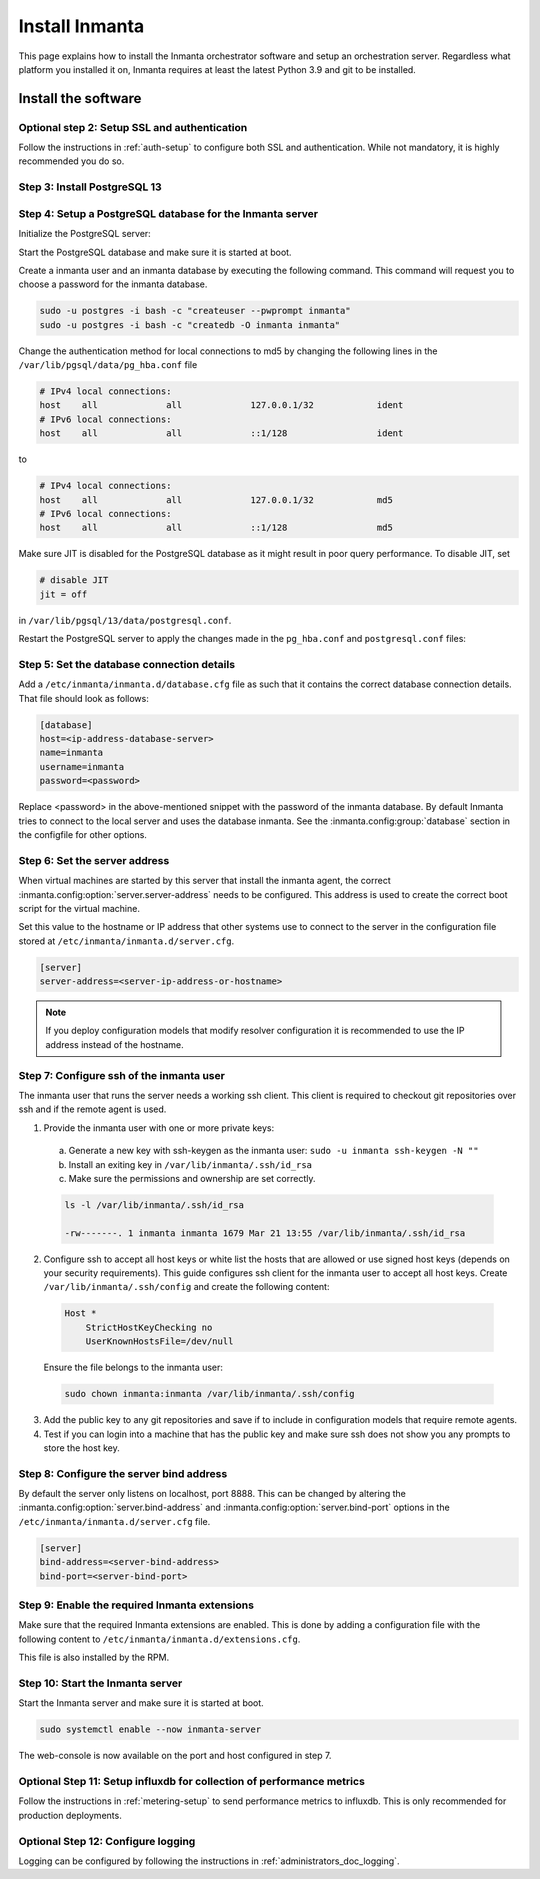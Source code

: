 .. _install-server:

Install Inmanta
***************

This page explains how to install the Inmanta orchestrator software and setup an orchestration server. Regardless what platform
you installed it on, Inmanta requires at least the latest Python 3.9 and git to be installed.


Install the software
####################

.. only:: oss

    Step 1: Install the software
    ----------------------------

    .. tab-set::

        .. tab-item:: RHEL 8 and 9

            For RHEL, Almalinux and Rockylinux 8 and 9  based systems use dnf:

            .. code-block:: sh
                :substitutions:


                sudo tee /etc/yum.repos.d/inmanta-oss-stable.repo <<EOF
                [inmanta-oss-stable]
                name=inmanta-oss-stable
                baseurl=https://packages.inmanta.com/public/oss-stable/rpm/el/\$releasever/\$basearch
                repo_gpgcheck=1
                enabled=1
                gpgkey=https://packages.inmanta.com/public/oss-stable/gpg.|oss_gpg_key|.key
                gpgcheck=1
                sslverify=1
                sslcacert=/etc/pki/tls/certs/ca-bundle.crt
                metadata_expire=300
                pkg_gpgcheck=1
                autorefresh=1
                type=rpm-md
                EOF

                sudo dnf install -y inmanta-oss inmanta-oss-server inmanta-oss-agent

            The first package (inmanta-oss) contains all the code and the commands. The server and the agent packages install config
            files and systemd unit files. The web-console is installed with the server package.


        .. tab-item:: Debian, Ubuntu and derivatives.

            First make sure Python >= 3.9 and git are installed. Inmanta requires many dependencies so it is recommended to create a virtual env.
            Next install inmanta with pip install in the newly created virtual env.

            Please note, the path to the virtual env is arbitrary. Your desired path can override below example.

            .. code-block:: sh

                # Install GCC, python3 >= 3.9 and pip
                sudo apt-get update
                sudo apt-get install build-essential
                sudo apt-get install python3-pip

                # Install wheel and inmanta in a python venv
                sudo apt-get install python3-venv
                sudo python3 -m venv /opt/inmanta
                sudo /opt/inmanta/bin/pip install -U pip wheel
                sudo /opt/inmanta/bin/pip install inmanta
                sudo /opt/inmanta/bin/inmanta --help

                # Install PostgreSQL
                sudo apt-get install postgresql postgresql-client


            Download the configuration files named ``inmanta.cfg`` and ``extensions.cfg`` (these names are arbitrary) in your virtual env:

            .. code-block:: sh

                sudo mkdir /opt/inmanta/inmanta.d
                sudo apt-get install wget
                sudo wget -O /opt/inmanta/inmanta.cfg "https://raw.githubusercontent.com/inmanta/inmanta-core/master/misc/inmanta.cfg"
                sudo wget -O /opt/inmanta/inmanta.d/extensions.cfg "https://raw.githubusercontent.com/inmanta/inmanta-core/master/misc/extensions.cfg"


            If you want to use the web-console you need to install it as well:

            Get the pre-built package from our `web-console github page <https://github.com/inmanta/web-console/packages/>`_. Click on the the package name to go to the package's main page, then on the right hand side under ``Assets``, you will see the compressed package. Download and extract it to your desired directory (preferably, on the same virtual env which was created earlier, in this case, /opt/inmanta). Next, open the ``inmanta.cfg`` file and at the bottom of the file, under the ``[web-console]`` section, change the ``path`` value to the ``dist`` directory of where you extracted the pre-built package. For instance:

            .. code-block:: ini

                path=/opt/inmanta/web-console/package/dist


            Then the Inmanta server can be started using below command (please note, below command has to be run after completing the  :ref:`configure-server`) part:

            .. code-block:: bash

                sudo /opt/inmanta/bin/inmanta -vv -c /opt/inmanta/inmanta.cfg --config-dir /opt/inmanta/inmanta.d server


        .. tab-item:: Other

            First make sure Python >= 3.9 and git are installed. Inmanta requires many dependencies so it is recommended to create a virtual env.
            Next install inmanta with ``pip install`` in the newly created virtual env.

            Please note, the path to the virtual env is arbitrary. Your desired path can override below example.

            .. code-block:: sh

                # Install python3 >= 3.9 and git
                # If git is not already installed, by running git in your terminal, the installation guide will be shown
                sudo python3 -m venv /opt/inmanta
                sudo /opt/inmanta/bin/pip install -U pip wheel
                sudo /opt/inmanta/bin/pip install inmanta
                sudo /opt/inmanta/bin/inmanta --help


            Install PostgreSQL using this `guide <https://www.postgresql.org/docs/13/tutorial-install.html>`_



            Download the configuration files named ``inmanta.cfg`` and ``extensions.cfg`` (these names are arbitrary) in your virtual env:

            .. code-block:: sh

                sudo mkdir /opt/inmanta/inmanta.d
                sudo wget -O /opt/inmanta/inmanta.cfg "https://raw.githubusercontent.com/inmanta/inmanta-core/master/misc/inmanta.cfg"
                sudo wget -O /opt/inmanta/inmanta.d/extensions.cfg "https://raw.githubusercontent.com/inmanta/inmanta-core/master/misc/extensions.cfg"


            If you want to use the web-console you need to install it as well:

            Get the pre-built package from our `web-console github page <https://github.com/inmanta/web-console/packages/>`_. Click on the the package name to go to the package's main page, then on the right hand side under ``Assets``, you will see the compressed package. Download and extract it to your desired directory (preferably, on the same virtual env which was created earlier, in this case, /opt/inmanta). Next, open the ``inmanta.cfg`` file and at the bottom of the file, under the ``[web-console]`` section, change the ``path`` value to the ``dist`` directory of where you extracted the pre-built package. For instance:

            .. code-block:: ini

                path=/opt/inmanta/web-console/package/dist


            Then the Inmanta server can be started using below command (please note, below command has to be run after completing the  :ref:`configure-server`) part:

            .. code-block:: bash

                sudo /opt/inmanta/bin/inmanta -vv -c /opt/inmanta/inmanta.cfg --config-dir /opt/inmanta/inmanta.d server


        .. tab-item:: Windows

            On Windows only the compile and export commands are supported. This is useful in the :ref:`push-to-server` deployment mode of
            inmanta. First make sure you have Python >= 3.9 and git. Inmanta requires many dependencies so it is recommended to create a virtual env.
            Next install inmanta with pip install in the newly created virtual env.

            .. code-block:: powershell

                # Install python3 >= 3.9 and git
                python3 -m venv C:\inmanta\env
                C:\inmanta\env\Script\pip install inmanta
                C:\inmanta\env\Script\inmanta --help


        .. tab-item:: Source

            Get the source either from our `release page on github <https://github.com/inmanta/inmanta-core/releases>`_ or clone/download a branch directly.

            .. code-block:: sh

                git clone https://github.com/inmanta/inmanta-core.git
                cd inmanta
                pip install -c requirements.txt .

    .. warning::
        When you use Inmanta modules that depend on python libraries with native code, python headers and a working compiler are required as well.

    .. _configure-server:

    Configure server
    ################
    This guide goes through the steps to set up an Inmanta service orchestrator server. This guide assumes a RHEL 8 based
    server is used. The rpm packages install the server configuration file in `/etc/inmanta/inmanta.cfg`.




.. only:: iso

    Step 1: Install the software
    ----------------------------

    Create a repositories file to point yum to the inmanta service orchestrator release repository. Create a file
    ``/etc/yum.repos.d/inmanta.repo`` with the following content:

    .. code-block:: sh
       :substitutions:

        [inmanta-service-orchestrator-|version_major|-stable]
        name=inmanta-service-orchestrator-|version_major|-stable
        baseurl=https://packages.inmanta.com/<token>/inmanta-service-orchestrator-|version_major|-stable/rpm/el/8/$basearch
        repo_gpgcheck=1
        enabled=1
        gpgkey=https://packages.inmanta.com/<token>/inmanta-service-orchestrator-|version_major|-stable/cfg/gpg/gpg.|iso_gpg_key|.key
        gpgcheck=1
        sslverify=1
        sslcacert=/etc/pki/tls/certs/ca-bundle.crt
        metadata_expire=300
        pkg_gpgcheck=1
        autorefresh=1
        type=rpm-md


    Replace ``<token>`` with the token provided with your license.

    Use dnf to install the software:

    .. code-block:: sh

        sudo dnf install -y inmanta-service-orchestrator-server


    This command installs the software and all of its dependencies.


    Install the license
    ###################

    For the orchestration server to start a license and entitlement file should be loaded into the server. This section describes how to
    configure the license. The license consists of two files:

    - The file with the .license extension is the license file
    - The file with the .jwe extension is the entitlement file

    Copy the license file to the server and store them for example in ``/etc/inmanta/license``. If this directory does not exist, create it. Then create a
    configuration file to point the orchestrator to the license file. Create a file ``/etc/inmanta/inmanta.d/license.cfg`` with the following content:

    .. code-block::

        [license]
        license-key=/etc/inmanta/license/<license name>.license
        entitlement-file=/etc/inmanta/license/<license name>.jwe


    Replace ``<license name>`` with the name of the license you received.


Optional step 2: Setup SSL and authentication
---------------------------------------------

Follow the instructions in :ref:`auth-setup` to configure both SSL and authentication.
While not mandatory, it is highly recommended you do so.

.. _install-step-2:

Step 3: Install PostgreSQL 13
-----------------------------

.. only:: oss

    For most platforms you can install PostgreSQL 13 following the `installation guide <https://www.postgresql.org/download/>`_ for your
    platform.

    For RHEL based systems you can also use the PostgreSQL that comes with the distribution.

    .. code-block:: sh

        sudo dnf module install postgresql:13/server

.. only:: iso

    Install the PostgreSQL 13 package included in RHEL.

    .. tab-set::

        .. tab-item:: RHEL 8

            .. code-block:: sh

                sudo dnf module install postgresql:13/server
                sudo systemctl enable postgresql

        .. tab-item:: RHEL 9

            .. code-block:: sh

                sudo dnf module install postgresql-server
                sudo systemctl enable postgresql


.. _install-step-3:

Step 4: Setup a PostgreSQL database for the Inmanta server
----------------------------------------------------------

Initialize the PostgreSQL server:

.. only:: oss

    .. code-block:: sh

        sudo su - postgres -c "postgresql-13-setup --initdb"

.. only:: iso

    .. code-block:: sh

        sudo su - postgres -c "postgresql-setup --initdb"


Start the PostgreSQL database and make sure it is started at boot.

.. only:: oss

    .. code-block:: sh

        sudo systemctl enable --now postgresql-13

.. only:: iso

    .. code-block:: sh

        sudo systemctl enable --now postgresql

Create a inmanta user and an inmanta database by executing the following command. This command will request you to choose a
password for the inmanta database.

.. code-block:: sh

  sudo -u postgres -i bash -c "createuser --pwprompt inmanta"
  sudo -u postgres -i bash -c "createdb -O inmanta inmanta"

Change the authentication method for local connections to md5 by changing the following lines in the
``/var/lib/pgsql/data/pg_hba.conf`` file

.. code-block:: text

  # IPv4 local connections:
  host    all             all             127.0.0.1/32            ident
  # IPv6 local connections:
  host    all             all             ::1/128                 ident

to

.. code-block:: text

  # IPv4 local connections:
  host    all             all             127.0.0.1/32            md5
  # IPv6 local connections:
  host    all             all             ::1/128                 md5

Make sure JIT is disabled for the PostgreSQL database as it might result in poor query performance.
To disable JIT, set

.. code-block:: text

  # disable JIT
  jit = off

in ``/var/lib/pgsql/13/data/postgresql.conf``.

Restart the PostgreSQL server to apply the changes made in the ``pg_hba.conf`` and  ``postgresql.conf`` files:

.. only:: oss

    .. code-block:: sh

        sudo systemctl restart postgresql-13

.. only:: iso

    .. code-block:: sh

        sudo systemctl restart postgresql

.. _install-step-4:

Step 5: Set the database connection details
-------------------------------------------

Add a ``/etc/inmanta/inmanta.d/database.cfg`` file as such that it contains the correct database connection details.
That file should look as follows:

.. code-block:: text

  [database]
  host=<ip-address-database-server>
  name=inmanta
  username=inmanta
  password=<password>

Replace <password> in the above-mentioned snippet with the password of the inmanta database. By default Inmanta tries to
connect to the local server and uses the database inmanta. See the :inmanta.config:group:`database` section in the
configfile for other options.

.. _configure_server_step_5:

Step 6: Set the server address
------------------------------

When virtual machines are started by this server that install the inmanta agent, the correct
:inmanta.config:option:`server.server-address` needs to be
configured. This address is used to create the correct boot script for the virtual machine.

Set this value to the hostname or IP address that other systems use to connect to the server
in the configuration file stored at ``/etc/inmanta/inmanta.d/server.cfg``.

.. code-block:: text

  [server]
  server-address=<server-ip-address-or-hostname>

.. note:: If you deploy configuration models that modify resolver configuration it is recommended to use the IP address instead
  of the hostname.


.. _configure_server_step_6:

Step 7: Configure ssh of the inmanta user
-----------------------------------------

The inmanta user that runs the server needs a working ssh client. This client is required to checkout git repositories over
ssh and if the remote agent is used.

1. Provide the inmanta user with one or more private keys:

  a. Generate a new key with ssh-keygen as the inmanta user: ``sudo -u inmanta ssh-keygen -N ""``
  b. Install an exiting key in ``/var/lib/inmanta/.ssh/id_rsa``
  c. Make sure the permissions and ownership are set correctly.

  .. code-block:: text

    ls -l /var/lib/inmanta/.ssh/id_rsa

    -rw-------. 1 inmanta inmanta 1679 Mar 21 13:55 /var/lib/inmanta/.ssh/id_rsa

2. Configure ssh to accept all host keys or white list the hosts that are allowed or use signed host keys
   (depends on your security requirements). This guide configures ssh client for the inmanta user to accept all host keys.
   Create ``/var/lib/inmanta/.ssh/config`` and create the following content:

  .. code-block:: text

    Host *
        StrictHostKeyChecking no
        UserKnownHostsFile=/dev/null

  Ensure the file belongs to the inmanta user:

  .. code-block:: shell

    sudo chown inmanta:inmanta /var/lib/inmanta/.ssh/config

3. Add the public key to any git repositories and save if to include in configuration models that require remote agents.
4. Test if you can login into a machine that has the public key and make sure ssh does not show you any prompts to store
   the host key.

Step 8: Configure the server bind address
-----------------------------------------

By default the server only listens on localhost, port 8888.
This can be changed by altering the
:inmanta.config:option:`server.bind-address` and :inmanta.config:option:`server.bind-port`
options in the ``/etc/inmanta/inmanta.d/server.cfg`` file.

.. code-block:: text

  [server]
  bind-address=<server-bind-address>
  bind-port=<server-bind-port>

Step 9: Enable the required Inmanta extensions
----------------------------------------------

Make sure that the required Inmanta extensions are enabled. This is done by adding a configuration file with the following content to ``/etc/inmanta/inmanta.d/extensions.cfg``.

.. only:: oss

    .. code-block:: text

       [server]
       enabled_extensions=ui

.. only:: iso

    .. code-block:: text

        [server]
        enabled_extensions=lsm,ui,support,license

This file is also installed by the RPM.


Step 10: Start the Inmanta server
---------------------------------

Start the Inmanta server and make sure it is started at boot.

.. code-block:: sh

  sudo systemctl enable --now inmanta-server


The web-console is now available on the port and host configured in step 7.

Optional Step 11: Setup influxdb for collection of performance metrics
----------------------------------------------------------------------

Follow the instructions in :ref:`metering-setup` to send performance metrics to influxdb.
This is only recommended for production deployments.

Optional Step 12: Configure logging
-----------------------------------

Logging can be configured by following the instructions in :ref:`administrators_doc_logging`.
